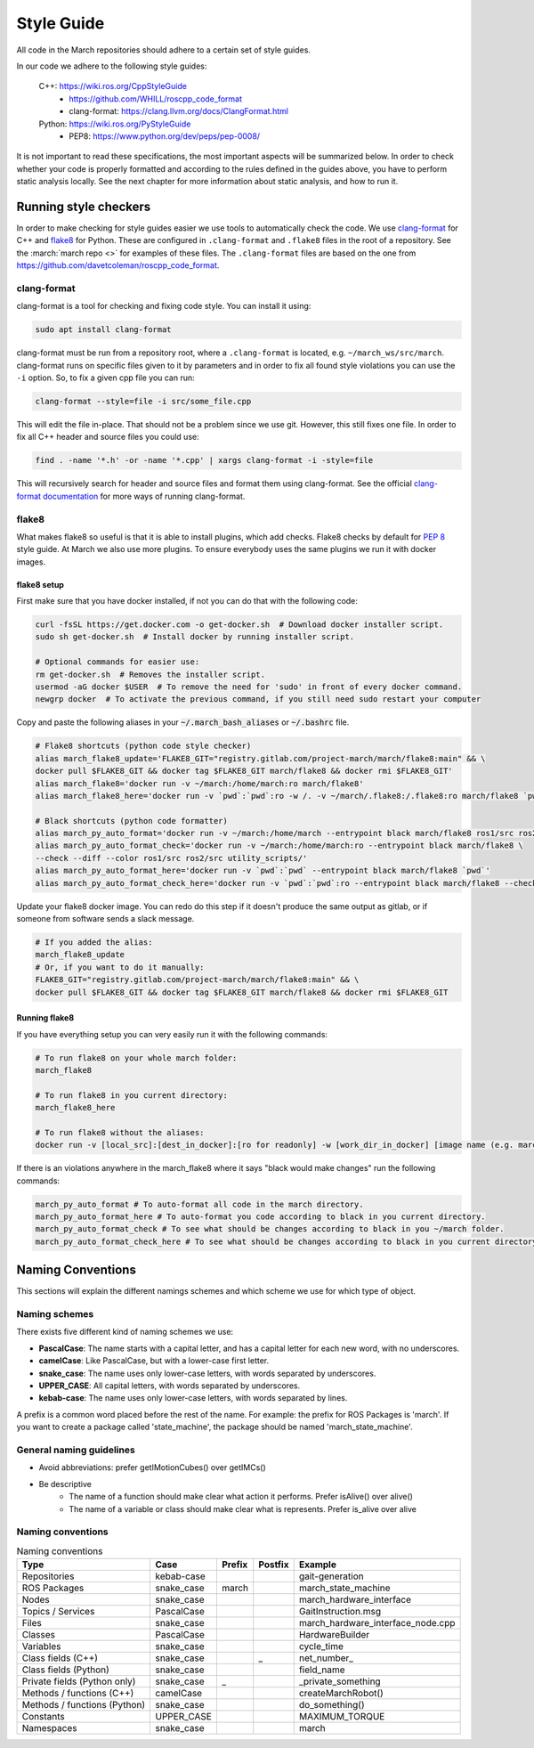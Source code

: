 .. _style-guide:

Style Guide
===========
All code in the March repositories should adhere to a certain set of style guides.

In our code we adhere to the following style guides:

    C++: https://wiki.ros.org/CppStyleGuide
        * https://github.com/WHILL/roscpp_code_format
        * clang-format: https://clang.llvm.org/docs/ClangFormat.html
    Python: https://wiki.ros.org/PyStyleGuide
        * PEP8: https://www.python.org/dev/peps/pep-0008/

It is not important to read these specifications, the most important aspects will be summarized below.
In order to check whether your code is properly formatted and according to the rules defined in the guides above,
you have to perform static analysis locally. See the next chapter for more information about static analysis,
and how to run it.

Running style checkers
----------------------
In order to make checking for style guides easier we use tools to automatically check the code.
We use `clang-format <https://clang.llvm.org/docs/ClangFormat.html>`_ for C++ and
`flake8 <https://flake8.pycqa.org/en/latest/>`_ for Python. These are configured in ``.clang-format``
and ``.flake8`` files in the root of a repository. See the :march:`march repo <>` for examples of these files.
The ``.clang-format`` files are based on the one from https://github.com/davetcoleman/roscpp_code_format.

clang-format
^^^^^^^^^^^^
clang-format is a tool for checking and fixing code style. You can install it using:

.. code::

    sudo apt install clang-format

clang-format must be run from a repository root, where a ``.clang-format`` is located, e.g. ``~/march_ws/src/march``.
clang-format runs on specific files given to it by parameters and in order to fix all found style violations you
can use the ``-i`` option. So, to fix a given cpp file you can run:

.. code::

    clang-format --style=file -i src/some_file.cpp

This will edit the file in-place. That should not be a problem since we use git.
However, this still fixes one file. In order to fix all C++ header and source files you could use:

.. code::

    find . -name '*.h' -or -name '*.cpp' | xargs clang-format -i -style=file

This will recursively search for header and source files and format them using clang-format.
See the official `clang-format documentation <https://clang.llvm.org/docs/ClangFormat.html>`_
for more ways of running clang-format.

flake8
^^^^^^
What makes flake8 so useful is that it is able to install plugins, which add checks.
Flake8 checks by default for `PEP 8 <https://www.python.org/dev/peps/pep-0008>`_ style guide.
At March we also use more plugins. To ensure everybody uses the same plugins we run it with docker images.

flake8 setup
~~~~~~~~~~~~
First make sure that you have docker installed, if not you can do that with the following code:

.. code-block:: bash

    curl -fsSL https://get.docker.com -o get-docker.sh  # Download docker installer script.
    sudo sh get-docker.sh  # Install docker by running installer script.

    # Optional commands for easier use:
    rm get-docker.sh  # Removes the installer script.
    usermod -aG docker $USER  # To remove the need for 'sudo' in front of every docker command.
    newgrp docker  # To activate the previous command, if you still need sudo restart your computer

Copy and paste the following aliases in your :code:`~/.march_bash_aliases` or :code:`~/.bashrc` file.

.. code-block:: bash

    # Flake8 shortcuts (python code style checker)
    alias march_flake8_update='FLAKE8_GIT="registry.gitlab.com/project-march/march/flake8:main" && \
    docker pull $FLAKE8_GIT && docker tag $FLAKE8_GIT march/flake8 && docker rmi $FLAKE8_GIT'
    alias march_flake8='docker run -v ~/march:/home/march:ro march/flake8'
    alias march_flake8_here='docker run -v `pwd`:`pwd`:ro -w /. -v ~/march/.flake8:/.flake8:ro march/flake8 `pwd`'

    # Black shortcuts (python code formatter)
    alias march_py_auto_format='docker run -v ~/march:/home/march --entrypoint black march/flake8 ros1/src ros2/src utility_scripts/'
    alias march_py_auto_format_check='docker run -v ~/march:/home/march:ro --entrypoint black march/flake8 \
    --check --diff --color ros1/src ros2/src utility_scripts/'
    alias march_py_auto_format_here='docker run -v `pwd`:`pwd` --entrypoint black march/flake8 `pwd`'
    alias march_py_auto_format_check_here='docker run -v `pwd`:`pwd`:ro --entrypoint black march/flake8 --check --diff --color `pwd`'

Update your flake8 docker image. You can redo do this step if it doesn't produce the same output as gitlab,
or if someone from software sends a slack message.

.. code-block:: bash

    # If you added the alias:
    march_flake8_update
    # Or, if you want to do it manually:
    FLAKE8_GIT="registry.gitlab.com/project-march/march/flake8:main" && \
    docker pull $FLAKE8_GIT && docker tag $FLAKE8_GIT march/flake8 && docker rmi $FLAKE8_GIT

Running flake8
~~~~~~~~~~~~~~

If you have everything setup you can very easily run it with the following commands:

.. code-block:: bash

    # To run flake8 on your whole march folder:
    march_flake8

    # To run flake8 in you current directory:
    march_flake8_here

    # To run flake8 without the aliases:
    docker run -v [local_src]:[dest_in_docker]:[ro for readonly] -w [work_dir_in_docker] [image name (e.g. march/flake8)] [flake 8 arguments]

If there is an violations anywhere in the march_flake8 where it says "black would make changes" run the following commands:

.. code-block:: bash

    march_py_auto_format # To auto-format all code in the march directory.
    march_py_auto_format_here # To auto-format you code according to black in you current directory.
    march_py_auto_format_check # To see what should be changes according to black in you ~/march folder.
    march_py_auto_format_check_here # To see what should be changes according to black in you current directory.

Naming Conventions
------------------
This sections will explain the different namings schemes and which scheme we use for which type of object.

Naming schemes
^^^^^^^^^^^^^^
There exists five different kind of naming schemes we use:

* **PascalCase**: The name starts with a capital letter, and has a capital letter for each new word, with no underscores.
* **camelCase**: Like PascalCase, but with a lower-case first letter.
* **snake_case**: The name uses only lower-case letters, with words separated by underscores.
* **UPPER_CASE**: All capital letters, with words separated by underscores.
* **kebab-case**: The name uses only lower-case letters, with words separated by lines.

A prefix is a common word placed before the rest of the name. For example: the prefix for ROS Packages is 'march'.
If you want to create a package called 'state_machine', the package should be named 'march_state_machine'.

General naming guidelines
^^^^^^^^^^^^^^^^^^^^^^^^^
* Avoid abbreviations: prefer getIMotionCubes() over getIMCs()
* Be descriptive
    * The name of a function should make clear what action it performs. Prefer isAlive() over alive()
    * The name of a variable or class should make clear what is represents. Prefer is_alive over alive

Naming conventions
^^^^^^^^^^^^^^^^^^
.. list-table:: Naming conventions
    :header-rows: 1

    * - Type
      - Case
      - Prefix
      - Postfix
      - Example
    * - Repositories
      - kebab-case
      -
      -
      - gait-generation
    * - ROS Packages
      - snake_case
      - march
      -
      - march_state_machine
    * - Nodes
      - snake_case
      -
      -
      - march_hardware_interface
    * - Topics / Services
      - PascalCase
      -
      -
      - GaitInstruction.msg
    * - Files
      - snake_case
      -
      -
      - march_hardware_interface_node.cpp
    * - Classes
      - PascalCase
      -
      -
      - HardwareBuilder
    * - Variables
      - snake_case
      -
      -
      - cycle_time
    * - Class fields (C++)
      - snake_case
      -
      - _
      - \net_number_
    * - Class fields (Python)
      - snake_case
      -
      -
      - field_name
    * - Private fields (Python only)
      - snake_case
      - _
      -
      - _private_something
    * - Methods / functions (C++)
      - camelCase
      -
      -
      - createMarchRobot()
    * - Methods / functions (Python)
      - snake_case
      -
      -
      - do_something()
    * - Constants
      - UPPER_CASE
      -
      -
      - MAXIMUM_TORQUE
    * - Namespaces
      - snake_case
      -
      -
      - march
